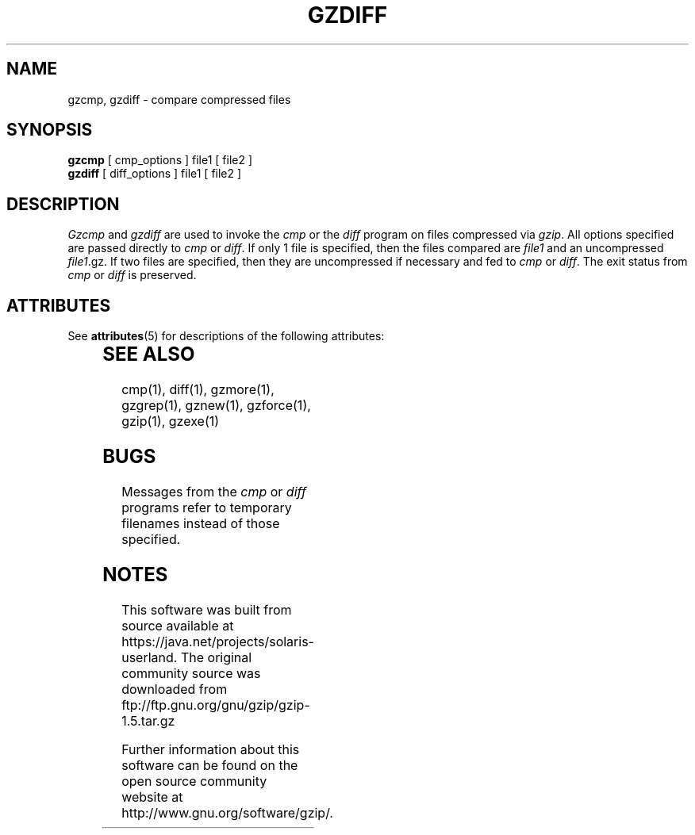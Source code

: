 '\" te
.TH GZDIFF 1
.SH NAME
gzcmp, gzdiff \- compare compressed files
.SH SYNOPSIS
.B gzcmp
[ cmp_options ] file1
[ file2 ]
.br
.B gzdiff
[ diff_options ] file1
[ file2 ]
.SH DESCRIPTION
.I  Gzcmp
and
.I gzdiff
are used to invoke the
.I cmp
or the
.I diff
program on files compressed via
.IR gzip "."
All options specified are passed directly to
.I cmp
or
.IR diff "."
If only 1 file is specified, then the files compared are
.I file1
and an uncompressed
.IR file1 ".gz."
If two files are specified, then they are uncompressed if necessary and fed to
.I cmp
or
.IR diff "."
The exit status from
.I cmp
or
.I diff
is preserved.

.\" Oracle has added the ARC stability level to this manual page
.SH ATTRIBUTES
See
.BR attributes (5)
for descriptions of the following attributes:
.sp
.TS
box;
cbp-1 | cbp-1
l | l .
ATTRIBUTE TYPE	ATTRIBUTE VALUE 
=
Availability	compress/gzip
=
Stability	Committed
.TE 
.PP
.SH "SEE ALSO"
cmp(1), diff(1), gzmore(1), gzgrep(1), gznew(1), gzforce(1), gzip(1), gzexe(1)
.SH BUGS
Messages from the
.I cmp
or
.I diff
programs refer to temporary filenames instead of those specified.


.SH NOTES

.\" Oracle has added source availability information to this manual page
This software was built from source available at https://java.net/projects/solaris-userland.  The original community source was downloaded from  ftp://ftp.gnu.org/gnu/gzip/gzip-1.5.tar.gz

Further information about this software can be found on the open source community website at http://www.gnu.org/software/gzip/.
